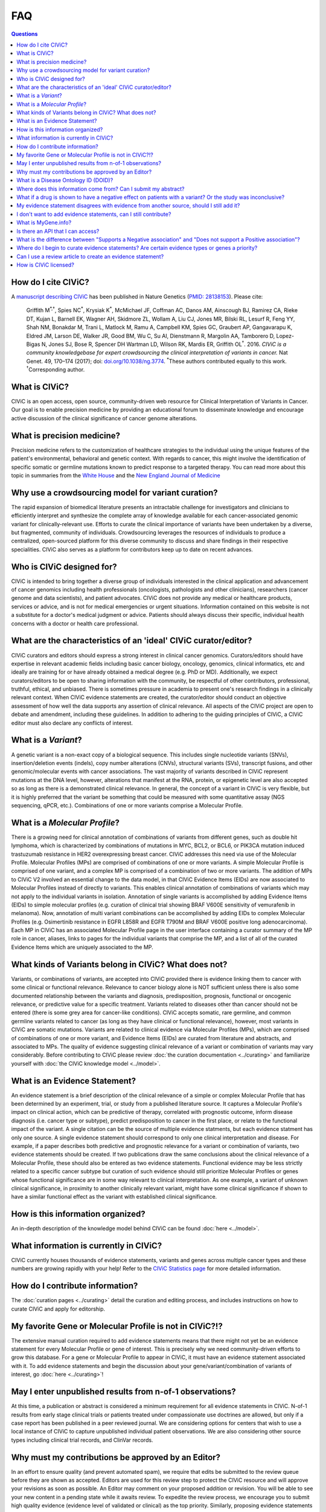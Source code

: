 FAQ
===

.. contents:: Questions
   :backlinks: entry

How do I cite CIViC?
--------------------
A `manuscript describing CIViC <http://www.nature.com/ng/journal/v49/n2/full/ng.3774.html>`_ has been published in Nature Genetics (`PMID: 28138153 <https://www.ncbi.nlm.nih.gov/pubmed/28138153>`_). Please cite:

    Griffith M\ :sup:`*,†`, Spies NC\ :sup:`*`, Krysiak K\ :sup:`*`, McMichael JF, Coffman AC, Danos AM, Ainscough BJ, Ramirez CA, Rieke DT, Kujan L, Barnell EK, Wagner AH, Skidmore ZL, Wollam A, Liu CJ, Jones MR, Bilski RL, Lesurf R, Feng YY, Shah NM, Bonakdar M, Trani L, Matlock M, Ramu A, Campbell KM, Spies GC, Graubert AP, Gangavarapu K, Eldred JM, Larson DE, Walker JR, Good BM, Wu C, Su AI, Dienstmann R, Margolin AA, Tamborero D, Lopez-Bigas N, Jones SJ, Bose R, Spencer DH Wartman LD, Wilson RK, Mardis ER, Griffith OL\ :sup:`†`. 2016. *CIViC is a community knowledgebase for expert crowdsourcing the clinical interpretation of variants in cancer.* Nat Genet. 49, 170–174 (2017); doi: `doi.org/10.1038/ng.3774 <http://dx.doi.org/10.1038/ng.3774>`_. :sup:`*`\ These authors contributed equally to this work. :sup:`†`\ Corresponding author.
     
What is CIViC?
--------------
CIViC is an open access, open source, community-driven web resource for Clinical Interpretation of Variants in Cancer. Our goal is to enable precision medicine by providing an educational forum to disseminate knowledge and encourage active discussion of the clinical significance of cancer genome alterations.

What is precision medicine?
---------------------------
Precision medicine refers to the customization of healthcare strategies to the individual using the unique features of the patient's environmental, behavioral and genetic context. With regards to cancer, this might involve the identification of specific somatic or germline mutations known to predict response to a targeted therapy. You can read more about this topic in summaries from the `White House <http://www.whitehouse.gov/the-press-office/2015/01/30/fact-sheet-president-obama-s-precision-medicine-initiative>`_ and the `New England Journal of Medicine <http://www.nejm.org/doi/full/10.1056/NEJMp1500523#t=article>`_

Why use a crowdsourcing model for variant curation?
---------------------------------------------------
The rapid expansion of biomedical literature presents an intractable challenge for investigators and clinicians to efficiently interpret and synthesize the complete array of knowledge available for each cancer-associated genomic variant for clinically-relevant use. Efforts to curate the clinical importance of variants have been undertaken by a diverse, but fragmented, community of individuals. Crowdsourcing leverages the resources of individuals to produce a centralized, open-sourced platform for this diverse community to discuss and share findings in their respective specialities. CIViC also serves as a platform for contributors keep up to date on recent advances.

Who is CIViC designed for?
--------------------------
CIViC is intended to bring together a diverse group of individuals interested in the clinical application and advancement of cancer genomics including health professionals (oncologists, pathologists and other clinicians), researchers (cancer genome and data scientists), and patient advocates. CIViC does not provide any medical or healthcare products, services or advice, and is not for medical emergencies or urgent situations. Information contained on this website is not a substitute for a doctor's medical judgment or advice. Patients should always discuss their specific, individual health concerns with a doctor or health care professional.

What are the characteristics of an 'ideal' CIViC curator/editor?
----------------------------------------------------------------
CIViC curators and editors should express a strong interest in clinical cancer genomics. Curators/editors should have expertise in relevant academic fields including basic cancer biology, oncology, genomics, clinical informatics, etc and ideally are training for or have already obtained a medical degree (e.g. PhD or MD). Additionally, we expect curators/editors to be open to sharing information with the community, be respectful of other contributors, professional, truthful, ethical, and unbiased. There is sometimes pressure in academia to present one's research findings in a clinically relevant context. When CIViC evidence statements are created, the curator/editor should conduct an objective assessment of how well the data supports any assertion of clinical relevance. All aspects of the CIViC project are open to debate and amendment, including these guidelines. In addition to adhering to the guiding principles of CIViC, a CIViC editor must also declare any conflicts of interest.

What is a *Variant*?
--------------------
A genetic variant is a non-exact copy of a biological sequence. This includes single nucleotide variants (SNVs), insertion/deletion events (indels), copy number alterations (CNVs), structural variants (SVs), transcript fusions, and other genomic/molecular events with cancer associations. The vast majority of variants described in CIViC represent mutations at the DNA level, however, alterations that manifest at the RNA, protein, or epigenetic level are also accepted so as long as there is a demonstrated clinical relevance. In general, the concept of a variant in CIViC is very flexible, but it is highly preferred that the variant be something that could be measured with some quantitative assay (NGS sequencing, qPCR, etc.). Combinations of one or more variants comprise a Molecular Profile.

What is a *Molecular Profile*?
------------------------------
There is a growing need for clinical annotation of combinations of variants from different genes, such as double hit lymphoma, which is characterized by combinations of mutations in MYC, BCL2, or BCL6, or PIK3CA mutation induced trastuzumab resistance in HER2 overexpressing breast cancer. CIViC addresses this need via use of the Molecular Profile. Molecular Profiles (MPs) are comprised of combinations of one or more variants. A simple Molecular Profile is comprised of one variant, and a complex MP is comprised of a combination of two or more variants. The addition of MPs to CIViC V2 involved an essential change to the data model, in that CIViC Evidence Items (EIDs) are now associated to Molecular Profiles instead of directly to variants. This enables clinical annotation of combinations of variants which may not apply to the individual variants in isolation. Annotation of single variants is accomplished by adding Evidence Items (EIDs) to simple molecular profiles (e.g. curation of clinical trial showing BRAF V600E sensitivity of vemurafenib in melanoma). Now, annotation of multi variant combinations can be accomplished by adding EIDs to complex Molecular Profiles (e.g. Osimertinib resistance in EGFR L858R and EGFR T790M and BRAF V600E positive long adenocarcinoma). Each MP in CIViC has an associated Molecular Profile page in the user interface containing a curator summary of the MP role in cancer, aliases, links to pages for the individual variants that comprise the MP, and a list of all of the curated Evidence Items which are uniquely associated to the MP. 

What kinds of Variants belong in CIViC? What does not?
------------------------------------------------------
Variants, or combinations of variants, are accepted into CIViC provided there is evidence linking them to cancer with some clinical or functional relevance. Relevance to cancer biology alone is NOT sufficient unless there is also some documented relationship between the variants and diagnosis, predisposition, prognosis, functional or oncogenic relevance, or predictive value for a specific treatment. Variants related to diseases other than cancer should not be entered (there is some grey area for cancer-like conditions). CIViC accepts somatic, rare germline, and common germline variants related to cancer (as long as they have clinical or functional relevance), however, most variants in CIViC are somatic mutations. Variants are related to clinical evidence via Molecular Profiles (MPs), which are comprised of combinations of one or more variant, and Evidence Items (EIDs) are curated from literature and abstracts, and associated to MPs. The quality of evidence suggesting clinical relevance of a variant or combination of variants may vary considerably. Before contributing to CIViC please review :doc:`the curation documentation <../curating>` and familiarize yourself with :doc:`the CIViC knowledge model <../model>`.

What is an Evidence Statement?
------------------------------
An evidence statement is a brief description of the clinical relevance of a simple or complex Molecular Profile that has been determined by an experiment, trial, or study from a published literature source. It captures a Molecular Profile's impact on clinical action, which can be predictive of therapy, correlated with prognostic outcome, inform disease diagnosis (i.e. cancer type or subtype), predict predisposition to cancer in the first place, or relate to the functional impact of the variant. A single citation can be the source of multiple evidence statments, but each evidence statment has only one source. A single evidence statement should correspond to only one clinical interpretation and disease. For example, if a paper describes both predictive and prognostic relevance for a variant or combination of variants, two evidence statements should be created. If two publications draw the same conclusions about the clinical relevance of a Molecular Profile, these should also be entered as two evidence statements. Functional evidence may be less strictly related to a specific cancer subtype but curation of such evidence should still prioritize Molecular Profiles or genes whose functional significance are in some way relevant to clinical interpretation. As one example, a variant of unknown clinical significance, in proximity to another clinically relevant variant, might have some clinical significance if shown to have a similar functional effect as the variant with established clinical significance.

How is this information organized?
----------------------------------
An in-depth description of the knowledge model behind CIViC can be found :doc:`here <../model>`.

What information is currently in CIViC?
---------------------------------------
CIViC currently houses thousands of evidence statements, variants and genes across multiple cancer types and these numbers are growing rapidly with your help! Refer to the `CIViC Statistics page <http://civicdb.org/statistics>`_ for more detailed information.

How do I contribute information?
--------------------------------
The :doc:`curation pages <../curating>` detail the curation and editing process, and includes instructions on how to curate CIViC and apply for editorship.

My favorite Gene or Molecular Profile is not in CIViC?!?
-------------------------------------------
The extensive manual curation required to add evidence statements means that there might not yet be an evidence statement for every Molecular Profile or gene of interest. This is precisely why we need community-driven efforts to grow this database. For a gene or Molecular Profile to appear in CIViC, it must have an evidence statement associated with it. To add evidence statements and begin the discussion about your gene/variant/combination of variants of interest, go :doc:`here <../curating>`!

May I enter unpublished results from n-of-1 observations?
---------------------------------------------------------
At this time, a publication or abstract is considered a minimum requirement for all evidence statements in CIViC. N-of-1 results from early stage clinical trials or patients treated under compassionate use doctrines are allowed, but only if a case report has been published in a peer reviewed journal. We are considering options for centers that wish to use a local instance of CIViC to capture unpublished individual patient observations. We are also considering other source types including clinical trial records, and ClinVar records.

Why must my contributions be approved by an Editor?
---------------------------------------------------
In an effort to ensure quality (and prevent automated spam), we require that edits be submitted to the review queue before they are shown as accepted. Editors are used for this review step to protect the CIViC resource and will approve your revisions as soon as possible. An Editor may comment on your proposed addition or revision. You will be able to see your new content in a pending state while it awaits review. To expedite the review process, we encourage you to submit high quality evidence (evidence level of validated or clinical) as the top priority. Similarly, proposing evidence statements for a new variant or gene may take longer for the community to review.

What is a Disease Ontology ID (DOID)?
-------------------------------------
To provide a structured representation of the diseases associated with evidence statements, we ask that you use disease names as they exist in the Disease Ontology from `disease-ontology.org <http://disease-ontology.org>`_. This allows for consistent representation and minimized ambiguity when referring to diseases. Such ontologies also support more flexible data queries that allow disease groupings ranging from generic terms to highly specific subtypes. If the disease ontology is missing an important recognized sub-type of disease, we will try to work with them to update their resource. Please contact us if you find such cases.

Where does this information come from? Can I submit my abstract?
----------------------------------------------------------------
The information in CIViC is derived from peer-reviewed, published literature. Every evidence item currently requires a citation from PubMed or ASCO Meetings. This means that abstracts are not supported until they are peer-reviewed, published, and a PubMed or ASCO ID is assigned.

What if a drug is shown to have a negative effect on patients with a variant? Or the study was inconclusive?
------------------------------------------------------------------------------------------------------------
The knowledge model, specifically the Evidence Direction field, is used to indicate whether the study supports or refutes (including inconclusive determinations) any interaction between the Molecular Profile and a clinical action or result. The Clinical Significance field indicates the type of effect the Molecular Profile is determined to have on clinical results, for example, having a positive, negative or neutral/no impact. These descriptions provide human readable interpretations of evidence statements that either support or refute sensitivity or resistance predictions to therapeutics (or other clinical outcomes). For more detailed definitions and specific examples, please review the knowledge model :doc:`here <../model>`.

My evidence statement disagrees with evidence from another source, should I still add it?
-----------------------------------------------------------------------------------------
Absolutely. CIViC is a forum for discussion of disagreements in the field or literature. Simply log in, go to the Comment tab found on the Evidence, Variant, Molecular Profile, or Gene pages, and discuss this disagreement with the community.

I don't want to add evidence statements, can I still contribute?
----------------------------------------------------------------
Yes. Evaluation of the literature is a collaborative effort. If you don't want to add new evidence, you can edit or discuss existing evidence. You can also help to make sure the Molecular Profile Summary is an effective, concise, and accurate summary of the current set of evidence statements and state of knowledge in the field for the Molecular Profile. You can also add promising publications to the source suggestion queue.

What is MyGene.info?
--------------------
`MyGene.info <http://mygene.info>`_ is a web service that allows simple query and retrieval of gene annotation data. We use it in CIViC to automatically import gene details from `Entrez Gene <http://www.ncbi.nlm.nih.gov/gene>`_ such as gene name, synonyms, protein domains and pathways.

Is there an API that I can access?
----------------------------------
Yes! Please review the :doc:`API documentation <../api>` for more details.

What is the difference between "Supports a Negative association" and "Does not support a Positive association"?
---------------------------------------------------------------------------------------------------------------
This can be confusing. We have reserved "Does not support - Positive" for statements that contradict previous statements that are supporting positive associations. For example, they would read "Contrary to the previous study which found this mutation sensitive to drug X, this study reported no effect." The information that this study "Does not support" the prior study's conclusion is what we are trying to capture with these classifications.

Where do I begin to curate evidence statements? Are certain evidence types or genes a priority?
-----------------------------------------------------------------------------------------------
The evidence statements that make up CIViC are generated from peer-reviewed, published literature. Our top priority is high quality (4+ star rating) Evidence Level A and B statements that associate specific variants with clinical outcomes using well powered patient cohorts. To help direct users towards genes known to be associated with clinical outcomes, we have compiled a list of high priority genes which you can download `here <https://github.com/genome/civic-server/tree/master/public/downloads/RankedCivicGeneCandidates.tsv>`_. This list is based on a survey of 90 commerically available clinical gene panels developed by 40 distinct institutes and companies. If many independent groups feel that a gene is important to profile on their assay, it might be important. CIViC aims to spell out, with complete provenance, the evidence that each of these genes really is clinically important and why/how.

Can I use a review article to create an evidence statement?
-----------------------------------------------------------
Yes, but we urge caution when using such sources. It is generally preferable to find the primary source articles cited by the review article instead. Particularly, when a review article is describing contradictory findings from multiple studies. Individual evidence items created from each study should be created to capture this debate. The Variant Summary might be a better place to cite relevant review articles.

How is CIViC licensed?
----------------------
The content of CIViC, hosted by `Washington University School of Medicine <https://medicine.wustl.edu/>`_ is released under the `Creative Commons Public Domain Dedication (CC0 1.0 Universal) <https://creativecommons.org/publicdomain/zero/1.0/>`_  and the source code for the `CIViC application <https://github.com/griffithlab/civic-v2>`_ is licensed under the `MIT License <http://opensource.org/licenses/MIT>`_.

